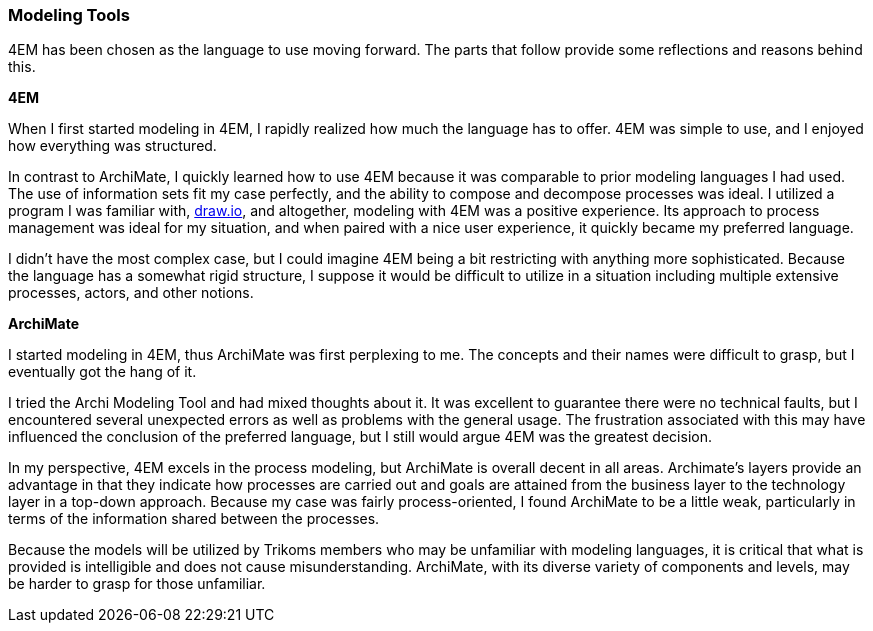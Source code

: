 === Modeling Tools

4EM has been chosen as the language to use moving forward.
The parts that follow provide some reflections and reasons behind this.

**4EM**

When I first started modeling in 4EM, I rapidly realized how much the language has to offer.
4EM was simple to use, and I enjoyed how everything was structured.

In contrast to ArchiMate, I quickly learned how to use 4EM because it was comparable to prior modeling languages I had used.
The use of information sets fit my case perfectly, and the ability to compose and decompose processes was ideal.
I utilized a program I was familiar with, https://draw.io[draw.io], and altogether, modeling with 4EM was a positive experience.
Its approach to process management was ideal for my situation, and when paired with a nice user experience, it quickly became my preferred language.

I didn't have the most complex case, but I could imagine 4EM being a bit restricting with anything more sophisticated.
Because the language has a somewhat rigid structure, I suppose it would be difficult to utilize in a situation including multiple extensive processes, actors, and other notions. 

**ArchiMate**

I started modeling in 4EM, thus ArchiMate was first perplexing to me.
The concepts and their names were difficult to grasp, but I eventually got the hang of it.

I tried the Archi Modeling Tool and had mixed thoughts about it.
It was excellent to guarantee there were no technical faults, but I encountered several unexpected errors as well as problems with the general usage.
The frustration associated with this may have influenced the conclusion of the preferred language, but I still would argue 4EM was the greatest decision.

In my perspective, 4EM excels in the process modeling, but ArchiMate is overall decent in all areas.
Archimate's layers provide an advantage in that they indicate how processes are carried out and goals are attained from the business layer to the technology layer in a top-down approach. 
Because my case was fairly process-oriented, I found ArchiMate to be a little weak, particularly in terms of the information shared between the processes. 

Because the models will be utilized by Trikoms members who may be unfamiliar with modeling languages, it is critical that what is provided is intelligible and does not cause misunderstanding. 
ArchiMate, with its diverse variety of components and levels, may be harder to grasp for those unfamiliar.

// |===
// | Expectations |Theory related

// | At some point in the modelling process, you may notice that one of the 
// languages is better suited for your case. If so, after modelling 3 aspects in 
// both languages, you can select one of the languages to continue modelling 
// with. Explain the reasons for your choice.

// | You should be able to explain why you think one approach/language is better 
// suited to model your case. Note: it may be that both are equally suitable. 
// Reflect on the modelling choices you have made by comparing the two 
// modelling languages and explain. Are there other features that you would 
// have like to have in a modelling tool? 

// |===